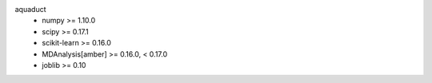 aquaduct
    * numpy >= 1.10.0
    * scipy >= 0.17.1
    * scikit-learn >= 0.16.0
    * MDAnalysis[amber] >= 0.16.0, < 0.17.0
    * joblib >= 0.10
